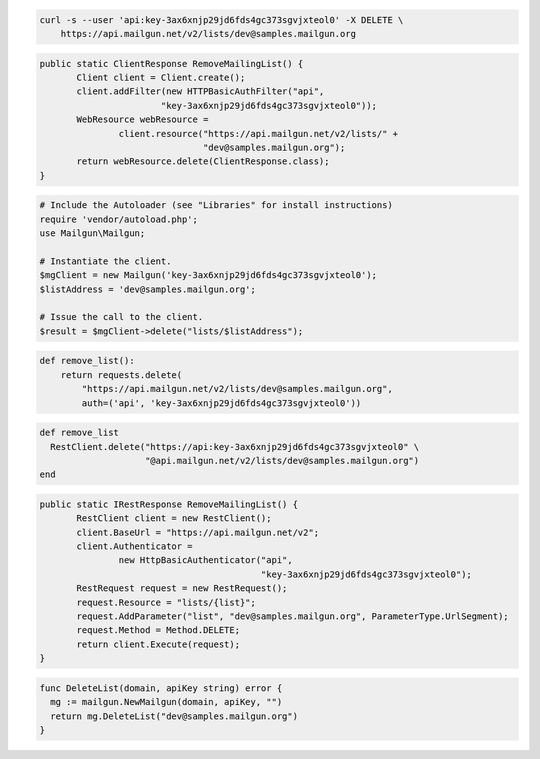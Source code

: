 
.. code-block:: bash

    curl -s --user 'api:key-3ax6xnjp29jd6fds4gc373sgvjxteol0' -X DELETE \
	https://api.mailgun.net/v2/lists/dev@samples.mailgun.org

.. code-block:: java

 public static ClientResponse RemoveMailingList() {
 	Client client = Client.create();
 	client.addFilter(new HTTPBasicAuthFilter("api",
 			"key-3ax6xnjp29jd6fds4gc373sgvjxteol0"));
 	WebResource webResource =
 		client.resource("https://api.mailgun.net/v2/lists/" +
 				"dev@samples.mailgun.org");
 	return webResource.delete(ClientResponse.class);
 }

.. code-block:: php

  # Include the Autoloader (see "Libraries" for install instructions)
  require 'vendor/autoload.php';
  use Mailgun\Mailgun;

  # Instantiate the client.
  $mgClient = new Mailgun('key-3ax6xnjp29jd6fds4gc373sgvjxteol0');
  $listAddress = 'dev@samples.mailgun.org';

  # Issue the call to the client.
  $result = $mgClient->delete("lists/$listAddress");

.. code-block:: py

 def remove_list():
     return requests.delete(
         "https://api.mailgun.net/v2/lists/dev@samples.mailgun.org",
         auth=('api', 'key-3ax6xnjp29jd6fds4gc373sgvjxteol0'))

.. code-block:: rb

 def remove_list
   RestClient.delete("https://api:key-3ax6xnjp29jd6fds4gc373sgvjxteol0" \
                     "@api.mailgun.net/v2/lists/dev@samples.mailgun.org")
 end

.. code-block:: csharp

 public static IRestResponse RemoveMailingList() {
 	RestClient client = new RestClient();
 	client.BaseUrl = "https://api.mailgun.net/v2";
 	client.Authenticator =
 		new HttpBasicAuthenticator("api",
 		                           "key-3ax6xnjp29jd6fds4gc373sgvjxteol0");
 	RestRequest request = new RestRequest();
 	request.Resource = "lists/{list}";
 	request.AddParameter("list", "dev@samples.mailgun.org", ParameterType.UrlSegment);
 	request.Method = Method.DELETE;
 	return client.Execute(request);
 }

.. code-block:: go

 func DeleteList(domain, apiKey string) error {
   mg := mailgun.NewMailgun(domain, apiKey, "")
   return mg.DeleteList("dev@samples.mailgun.org")
 }
